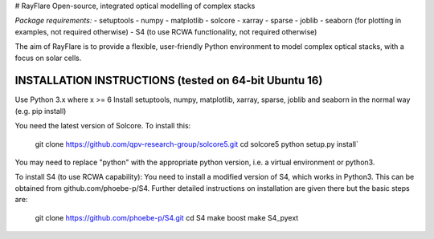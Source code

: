 # RayFlare
Open-source, integrated optical modelling of complex stacks

*Package requirements:*
- setuptools
- numpy
- matplotlib
- solcore
- xarray
- sparse
- joblib
- seaborn (for plotting in examples, not required otherwise)
- S4 (to use RCWA functionality, not required otherwise)

The aim of RayFlare is to provide a flexible, user-friendly Python environment to model complex optical stacks, with a focus on solar cells. 

INSTALLATION INSTRUCTIONS (tested on 64-bit Ubuntu 16)
======================================================

Use Python 3.x where x >= 6
Install setuptools, numpy, matplotlib, xarray, sparse, joblib and seaborn in the normal way (e.g. pip install)

You need the latest version of Solcore. To install this:

    git clone https://github.com/qpv-research-group/solcore5.git
    cd solcore5
    python setup.py install`

You may need to replace "python" with the appropriate python version, i.e. a virtual environment or python3.

To install S4 (to use RCWA capability):
You need to install a modified version of S4, which works in Python3. This can be obtained from github.com/phoebe-p/S4.
Further detailed instructions on installation are given there but the basic steps are:

    git clone https://github.com/phoebe-p/S4.git
    cd S4
    make boost
    make S4_pyext


.. image:: poster.png
    :align: center
